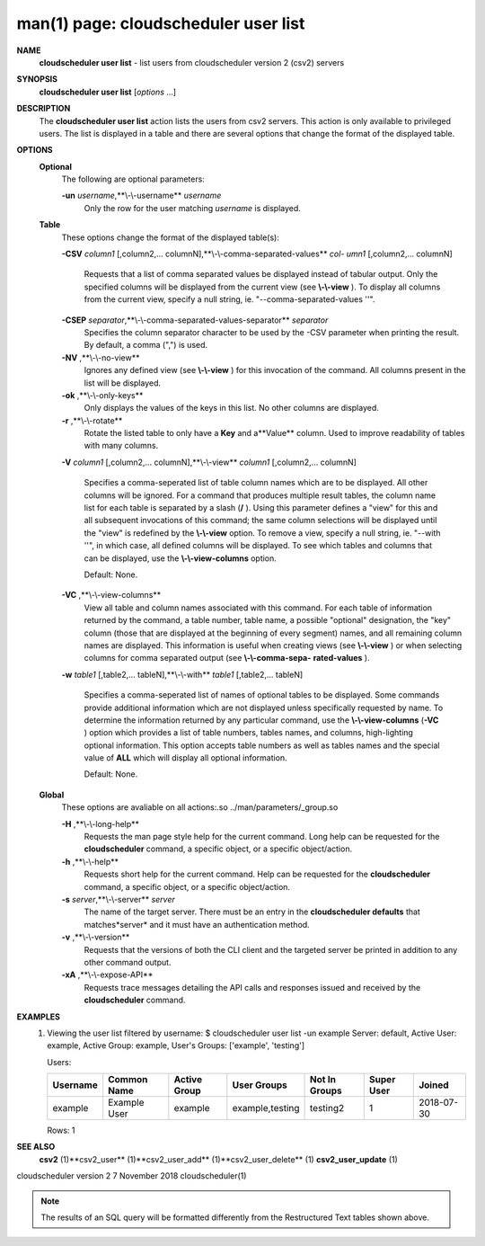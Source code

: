 .. File generated by /hepuser/crlb/Git/cloudscheduler/utilities/cli_doc_to_rst - DO NOT EDIT
..
.. To modify the contents of this file:
..   1. edit the man page file(s) ".../cloudscheduler/cli/man/csv2_user_list.1"
..   2. run the utility ".../cloudscheduler/utilities/cli_doc_to_rst"
..

man(1) page: cloudscheduler user list
=====================================

 
 
 
**NAME** 
       **cloudscheduler  user  list** 
       -  list users from cloudscheduler version 2
       (csv2) servers
 
**SYNOPSIS** 
       **cloudscheduler user list** 
       [*options*
       ...]
 
**DESCRIPTION** 
       The **cloudscheduler user list** 
       action lists the users from csv2  servers.
       This  action  is  only available to privileged users.  The list is 
       displayed in a table and there are several options that change the  format
       of the displayed table.
 
**OPTIONS** 
   **Optional** 
       The following are optional parameters:
 
       **-un** *username*,**\\-\\-username** *username*
              Only the row for the user matching *username*
              is displayed.
 
   **Table** 
       These options change the format of the displayed table(s):
 
       **-CSV** *column1*
       [,column2,...   columnN],**\\-\\-comma-separated-values** *col-*
       *umn1*
       [,column2,... columnN]
              Requests that a list of  comma  separated  values  be  displayed
              instead  of  tabular output.  Only the specified columns will be
              displayed from the current view (see **\\-\\-view** ).
              To  display  all
              columns  from  the  current  view,  specify  a  null string, ie.
              "--comma-separated-values ''".
 
 
       **-CSEP** *separator*,**\\-\\-comma-separated-values-separator** *separator*
              Specifies the column separator character to be used by the  -CSV
              parameter  when  printing the result.  By default, a comma (",")
              is used.
 
 
       **-NV** ,**\\-\\-no-view** 
              Ignores any defined view (see **\\-\\-view** 
              ) for this invocation of the
              command.  All columns present in the list will be displayed.
 
       **-ok** ,**\\-\\-only-keys** 
              Only  displays  the  values  of the keys in this list.  No other
              columns are displayed.
 
       **-r** ,**\\-\\-rotate** 
              Rotate the listed table to only have a **Key** 
              and a**Value** 
              column.
              Used to improve readability of tables with many columns.
 
       **-V** *column1*
       [,column2,... columnN],**\\-\\-view** *column1*
       [,column2,... columnN]
              Specifies a comma-seperated list of table column names which are
              to be displayed.  All other columns will be ignored.  For a 
              command  that produces multiple result tables, the column name list
              for each table is separated by a slash (**/** ).
              Using this
              parameter  defines a "view" for this and all subsequent invocations of
              this command; the same column selections will be displayed until
              the "view" is redefined by the **\\-\\-view** 
              option.  To remove a view,
              specify a null string, ie.  "--with  ''",  in  which  case,  all
              defined columns will be displayed.  To see which tables and 
              columns that can be displayed, use the **\\-\\-view-columns** 
              option.
 
              Default: None.
 
       **-VC** ,**\\-\\-view-columns** 
              View all table and column names associated  with  this  command.
              For  each  table of information returned by the command, a table
              number, table name, a possible "optional" designation, the "key"
              column  (those that are displayed at the beginning of every 
              segment) names, and all remaining column names are displayed.  This
              information  is  useful when creating views (see **\\-\\-view** 
              ) or when
              selecting columns for comma separated output (see  **\\-\\-comma-sepa-** 
              **rated-values** ).
 
       **-w** *table1*
       [,table2,... tableN],**\\-\\-with** *table1*
       [,table2,... tableN]
              Specifies  a comma-seperated list of names of optional tables to
              be displayed.   Some  commands  provide  additional  information
              which  are  not displayed unless specifically requested by name.
              To determine the information returned by any particular command,
              use the **\\-\\-view-columns** 
              (**-VC** 
              ) option which provides a list of
              table numbers, tables names, and columns,  high-lighting  optional
              information.   This  option  accepts  table  numbers  as well as
              tables names and the special value of **ALL** 
              which will display all
              optional information.
 
              Default: None.
 
   **Global** 
       These   options   are   avaliable  on  all  actions:.so  
       ../man/parameters/_group.so
 
       **-H** ,**\\-\\-long-help** 
              Requests the man page style help for the current command.   Long
              help can be requested for the **cloudscheduler** 
              command, a specific
              object, or a specific object/action.
 
       **-h** ,**\\-\\-help** 
              Requests short help  for  the  current  command.   Help  can  be
              requested  for the **cloudscheduler** 
              command, a specific object, or
              a specific object/action.
 
       **-s** *server*,**\\-\\-server** *server*
              The name of the target server.  There must be an  entry  in  the
              **cloudscheduler  defaults** 
              that matches*server*
              and it must have an
              authentication method.
 
       **-v** ,**\\-\\-version** 
              Requests that the versions of both the CLI client and  the  
              targeted server be printed in addition to any other command output.
 
       **-xA** ,**\\-\\-expose-API** 
              Requests  trace  messages  detailing the API calls and responses
              issued and received by the **cloudscheduler** 
              command.
 
**EXAMPLES** 
       1.     Viewing the user list filtered by username:
              $ cloudscheduler user list -un example
              Server: default, Active User: example, Active Group: example, User's Groups: ['example', 'testing']
 
              Users:

              +----------+--------------+--------------+-----------------+---------------+-------------+------------+
              + Username | Common Name  | Active Group | User Groups     | Not In Groups | Super User  | Joined     +
              +==========+==============+==============+=================+===============+=============+============+
              | example  | Example User | example      | example,testing | testing2      | 1           | 2018-07-30 |
              +----------+--------------+--------------+-----------------+---------------+-------------+------------+

              Rows: 1
 
**SEE ALSO** 
       **csv2** 
       (1)**csv2_user** 
       (1)**csv2_user_add** 
       (1)**csv2_user_delete** 
       (1)
       **csv2_user_update** 
       (1)
 
 
 
cloudscheduler version 2        7 November 2018              cloudscheduler(1)
 

.. note:: The results of an SQL query will be formatted differently from the Restructured Text tables shown above.
